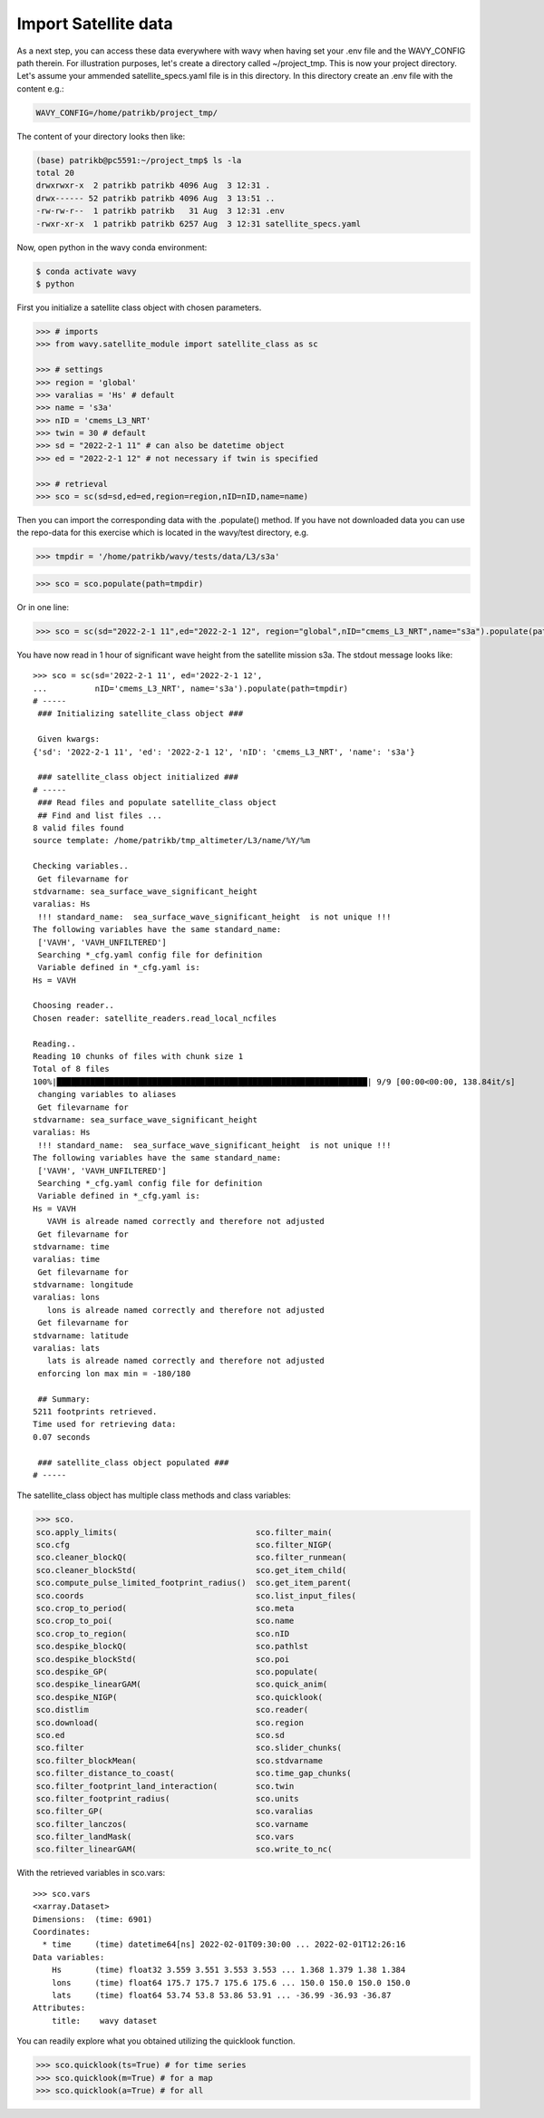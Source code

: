 Import Satellite data
#####################

As a next step, you can access these data everywhere with wavy when having set your .env file and the WAVY_CONFIG path therein. For illustration purposes, let's create a directory called ~/project_tmp. This is now your project directory. Let's assume your ammended satellite_specs.yaml file is in this directory. In this directory create an .env file with the content e.g.:

.. code-block:: bash

   WAVY_CONFIG=/home/patrikb/project_tmp/

The content of your directory looks then like:

.. code-block:: bash

   (base) patrikb@pc5591:~/project_tmp$ ls -la
   total 20
   drwxrwxr-x  2 patrikb patrikb 4096 Aug  3 12:31 .
   drwx------ 52 patrikb patrikb 4096 Aug  3 13:51 ..
   -rw-rw-r--  1 patrikb patrikb   31 Aug  3 12:31 .env
   -rwxr-xr-x  1 patrikb patrikb 6257 Aug  3 12:31 satellite_specs.yaml

Now, open python in the wavy conda environment:

.. code-block:: bash
   
   $ conda activate wavy
   $ python

First you initialize a satellite class object with chosen parameters. 

.. code-block:: python3

   >>> # imports
   >>> from wavy.satellite_module import satellite_class as sc

   >>> # settings
   >>> region = 'global'
   >>> varalias = 'Hs' # default
   >>> name = 's3a'
   >>> nID = 'cmems_L3_NRT'
   >>> twin = 30 # default
   >>> sd = "2022-2-1 11" # can also be datetime object
   >>> ed = "2022-2-1 12" # not necessary if twin is specified

   >>> # retrieval
   >>> sco = sc(sd=sd,ed=ed,region=region,nID=nID,name=name)
   
Then you can import the corresponding data with the .populate() method. If you have not downloaded data you can use the repo-data for this exercise which is located in the wavy/test directory, e.g. 

.. code-block:: python3

    >>> tmpdir = '/home/patrikb/wavy/tests/data/L3/s3a'

.. code-block:: python3

    >>> sco = sco.populate(path=tmpdir)

Or in one line:

.. code-block:: python3

   >>> sco = sc(sd="2022-2-1 11",ed="2022-2-1 12", region="global",nID="cmems_L3_NRT",name="s3a").populate(path=tmpdir)

You have now read in 1 hour of significant wave height from the satellite mission s3a. The stdout message looks like::

  >>> sco = sc(sd='2022-2-1 11', ed='2022-2-1 12',
  ...          nID='cmems_L3_NRT', name='s3a').populate(path=tmpdir)
  # ----- 
   ### Initializing satellite_class object ###
 
   Given kwargs:
  {'sd': '2022-2-1 11', 'ed': '2022-2-1 12', 'nID': 'cmems_L3_NRT', 'name': 's3a'}
 
   ### satellite_class object initialized ###
  # ----- 
   ### Read files and populate satellite_class object
   ## Find and list files ...
  8 valid files found
  source template: /home/patrikb/tmp_altimeter/L3/name/%Y/%m

  Checking variables..
   Get filevarname for 
  stdvarname: sea_surface_wave_significant_height 
  varalias: Hs
   !!! standard_name:  sea_surface_wave_significant_height  is not unique !!! 
  The following variables have the same standard_name:
   ['VAVH', 'VAVH_UNFILTERED']
   Searching *_cfg.yaml config file for definition
   Variable defined in *_cfg.yaml is:
  Hs = VAVH

  Choosing reader..
  Chosen reader: satellite_readers.read_local_ncfiles

  Reading..
  Reading 10 chunks of files with chunk size 1
  Total of 8 files
  100%|█████████████████████████████████████████████████████████████████| 9/9 [00:00<00:00, 138.84it/s]
   changing variables to aliases
   Get filevarname for 
  stdvarname: sea_surface_wave_significant_height 
  varalias: Hs
   !!! standard_name:  sea_surface_wave_significant_height  is not unique !!! 
  The following variables have the same standard_name:
   ['VAVH', 'VAVH_UNFILTERED']
   Searching *_cfg.yaml config file for definition
   Variable defined in *_cfg.yaml is:
  Hs = VAVH
     VAVH is alreade named correctly and therefore not adjusted
   Get filevarname for 
  stdvarname: time 
  varalias: time
   Get filevarname for 
  stdvarname: longitude 
  varalias: lons
     lons is alreade named correctly and therefore not adjusted
   Get filevarname for 
  stdvarname: latitude 
  varalias: lats
     lats is alreade named correctly and therefore not adjusted
   enforcing lon max min = -180/180
 
   ## Summary:
  5211 footprints retrieved.
  Time used for retrieving data:
  0.07 seconds
 
   ### satellite_class object populated ###
  # ----- 

The satellite_class object has multiple class methods and class variables:

.. code-block:: python3

  >>> sco.
  sco.apply_limits(                             sco.filter_main(
  sco.cfg                                       sco.filter_NIGP(
  sco.cleaner_blockQ(                           sco.filter_runmean(
  sco.cleaner_blockStd(                         sco.get_item_child(
  sco.compute_pulse_limited_footprint_radius()  sco.get_item_parent(
  sco.coords                                    sco.list_input_files(
  sco.crop_to_period(                           sco.meta
  sco.crop_to_poi(                              sco.name
  sco.crop_to_region(                           sco.nID
  sco.despike_blockQ(                           sco.pathlst
  sco.despike_blockStd(                         sco.poi
  sco.despike_GP(                               sco.populate(
  sco.despike_linearGAM(                        sco.quick_anim(
  sco.despike_NIGP(                             sco.quicklook(
  sco.distlim                                   sco.reader(
  sco.download(                                 sco.region
  sco.ed                                        sco.sd
  sco.filter                                    sco.slider_chunks(
  sco.filter_blockMean(                         sco.stdvarname
  sco.filter_distance_to_coast(                 sco.time_gap_chunks(
  sco.filter_footprint_land_interaction(        sco.twin
  sco.filter_footprint_radius(                  sco.units
  sco.filter_GP(                                sco.varalias
  sco.filter_lanczos(                           sco.varname
  sco.filter_landMask(                          sco.vars
  sco.filter_linearGAM(                         sco.write_to_nc(

With the retrieved variables in sco.vars::

  >>> sco.vars
  <xarray.Dataset>
  Dimensions:  (time: 6901)
  Coordinates:
    * time     (time) datetime64[ns] 2022-02-01T09:30:00 ... 2022-02-01T12:26:16
  Data variables:
      Hs       (time) float32 3.559 3.551 3.553 3.553 ... 1.368 1.379 1.38 1.384
      lons     (time) float64 175.7 175.7 175.6 175.6 ... 150.0 150.0 150.0 150.0
      lats     (time) float64 53.74 53.8 53.86 53.91 ... -36.99 -36.93 -36.87
  Attributes:
      title:    wavy dataset

You can readily explore what you obtained utilizing the quicklook function.

.. code-block:: python3

   >>> sco.quicklook(ts=True) # for time series
   >>> sco.quicklook(m=True) # for a map
   >>> sco.quicklook(a=True) # for all

